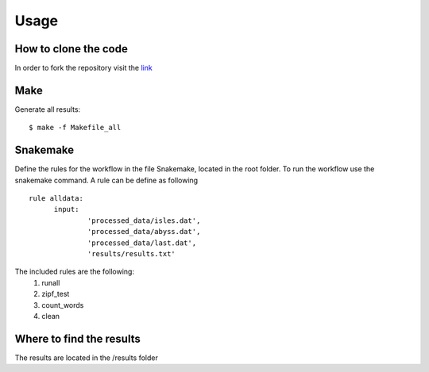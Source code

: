 

Usage
=====


How to clone the code
---------------------

In order to fork the repository visit the `link <https://github.com/dbampalikis/word-count>`_


Make
----

Generate all results:

::

  $ make -f Makefile_all


Snakemake
---------

Define the rules for the workflow in the file Snakemake, located in the root folder. To run the workflow use the snakemake command.
A rule can be define as following
::

  rule alldata:
	input:
		'processed_data/isles.dat',
		'processed_data/abyss.dat',
		'processed_data/last.dat',
		'results/results.txt'

The included rules are the following:
	1. runall
	2. zipf_test
	#. count_words
	#. clean

Where to find the results
-------------------------

The results are located in the /results folder
